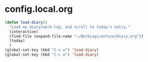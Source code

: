 * config.local.org

#+NAME: skx-startblock
#+BEGIN_SRC emacs-lisp :results output silent
  (defun load-diary()
    "Load my diary/work-log, and scroll to today's entry."
    (interactive)
    (find-file (expand-file-name "~/WorkLogs/enfuce/Diary.org"))
    (today)
    )
  (global-set-key (kbd "C-x w") 'load-diary)
  (global-set-key (kbd "C-c w") 'load-diary)
#+END_SRC
